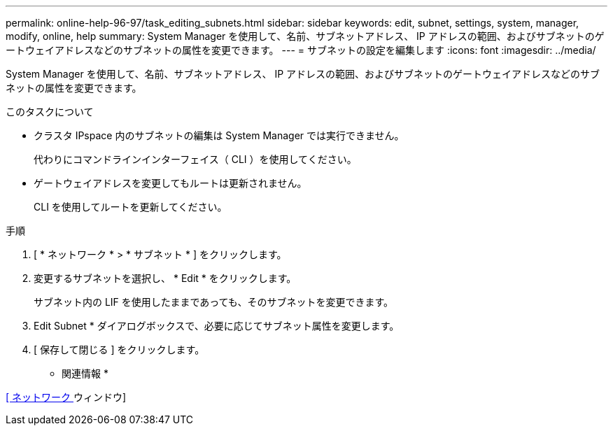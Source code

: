 ---
permalink: online-help-96-97/task_editing_subnets.html 
sidebar: sidebar 
keywords: edit, subnet, settings, system, manager, modify, online, help 
summary: System Manager を使用して、名前、サブネットアドレス、 IP アドレスの範囲、およびサブネットのゲートウェイアドレスなどのサブネットの属性を変更できます。 
---
= サブネットの設定を編集します
:icons: font
:imagesdir: ../media/


[role="lead"]
System Manager を使用して、名前、サブネットアドレス、 IP アドレスの範囲、およびサブネットのゲートウェイアドレスなどのサブネットの属性を変更できます。

.このタスクについて
* クラスタ IPspace 内のサブネットの編集は System Manager では実行できません。
+
代わりにコマンドラインインターフェイス（ CLI ）を使用してください。

* ゲートウェイアドレスを変更してもルートは更新されません。
+
CLI を使用してルートを更新してください。



.手順
. [ * ネットワーク * > * サブネット * ] をクリックします。
. 変更するサブネットを選択し、 * Edit * をクリックします。
+
サブネット内の LIF を使用したままであっても、そのサブネットを変更できます。

. Edit Subnet * ダイアログボックスで、必要に応じてサブネット属性を変更します。
. [ 保存して閉じる ] をクリックします。


* 関連情報 *

xref:reference_network_window.adoc[[ ネットワーク ] ウィンドウ]

